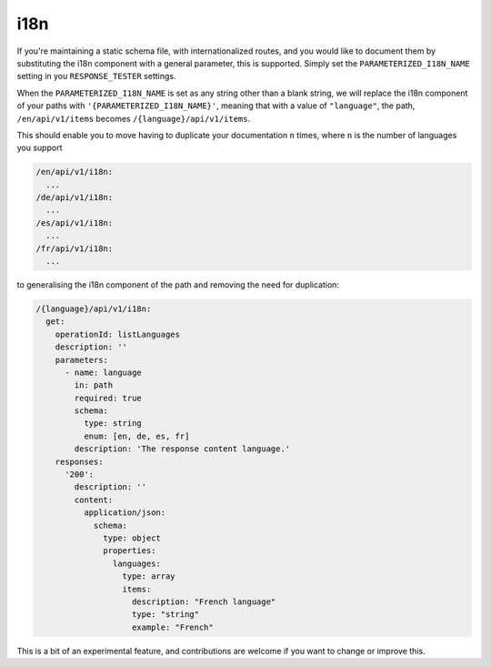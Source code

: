 .. _i18n:

****
i18n
****

If you're maintaining a static schema file, with internationalized routes,
and you would like to document them by substituting the i18n component
with a general parameter, this is supported. Simply set the ``PARAMETERIZED_I18N_NAME`` setting in you ``RESPONSE_TESTER``
settings.

When the ``PARAMETERIZED_I18N_NAME`` is set as any string other than a blank string, we will replace
the i18n component of your paths with ``'{PARAMETERIZED_I18N_NAME}'``, meaning that with a value of ``"language"``, the path, ``/en/api/v1/items`` becomes ``/{language}/api/v1/items``.

This should enable you to move having to duplicate your documentation ``n`` times, where ``n`` is the number of languages you support

.. code:: yaml

  /en/api/v1/i18n:
    ...
  /de/api/v1/i18n:
    ...
  /es/api/v1/i18n:
    ...
  /fr/api/v1/i18n:
    ...

to generalising the i18n component of the path and removing the need for duplication:

.. code:: yaml

  /{language}/api/v1/i18n:
    get:
      operationId: listLanguages
      description: ''
      parameters:
        - name: language
          in: path
          required: true
          schema:
            type: string
            enum: [en, de, es, fr]
          description: 'The response content language.'
      responses:
        '200':
          description: ''
          content:
            application/json:
              schema:
                type: object
                properties:
                  languages:
                    type: array
                    items:
                      description: "French language"
                      type: "string"
                      example: "French"

This is a bit of an experimental feature, and contributions are welcome if you want to change or improve this.
